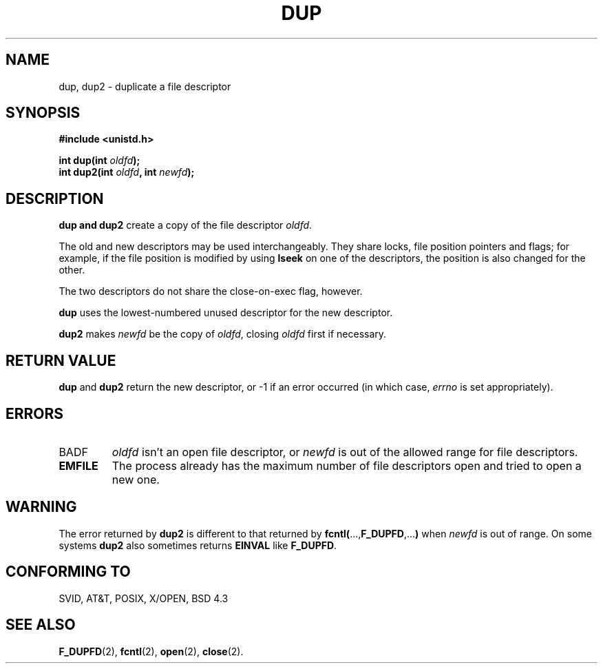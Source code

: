 .\" Hey Emacs! This file is -*- nroff -*- source.
.\"
.\" This manpage is Copyright (C) 1992 Drew Eckhardt;
.\"                               1993 Michael Haardt, Ian Jackson.
.\" You may distribute it under the terms of the GNU General
.\" Public Licence. It comes with NO WARRANTY.
.\"
.\" Modified Wed Jul 21 22:45:39 1993 by Rik Faith (faith@cs.unc.edu)
.\"
.TH DUP 2 "21 July 1993" Linux "Linux Programmer's Manual"
.SH NAME
dup, dup2 \- duplicate a file descriptor
.SH SYNOPSIS
.nf
.B #include <unistd.h>
.sp
.BI "int dup(int " oldfd );
.BI "int dup2(int " oldfd ", int " newfd );
.fi
.SH DESCRIPTION
.B dup " and " dup2
create a copy of the file descriptor
.IR oldfd .

The old and new descriptors may be used interchangeably. They share
locks, file position pointers and flags; for example, if the file
position is modified by using
.B lseek
on one of the descriptors, the position is also changed for the other.

The two descriptors do not share the close-on-exec flag, however.

.B dup
uses the lowest-numbered unused descriptor for the new descriptor.

.B dup2
.RI "makes " newfd " be the copy of " oldfd ", closing " oldfd
first if necessary.
.SH RETURN VALUE
.BR dup " and " dup2
return the new descriptor, or -1 if an error occurred (in which case,
.I errno
is set appropriately).
.SH ERRORS
.TP
BADF
.I oldfd
isn't an open file descriptor, or
.I newfd
is out of the allowed range for file descriptors.
.TP
.B EMFILE
The process already has the maximum number of file
descriptors open and tried to open a new one.
.SH WARNING
The error returned by
.B dup2
is different to that returned by
.BR fcntl( ..., F_DUPFD ,... )
when
.I newfd
is out of range. On some systems
.B dup2
also sometimes returns
.B EINVAL
like
.BR F_DUPFD .
.SH CONFORMING TO
SVID, AT&T, POSIX, X/OPEN, BSD 4.3
.SH SEE ALSO
.BR F_DUPFD "(2), " fcntl "(2), " open "(2), " close (2).
